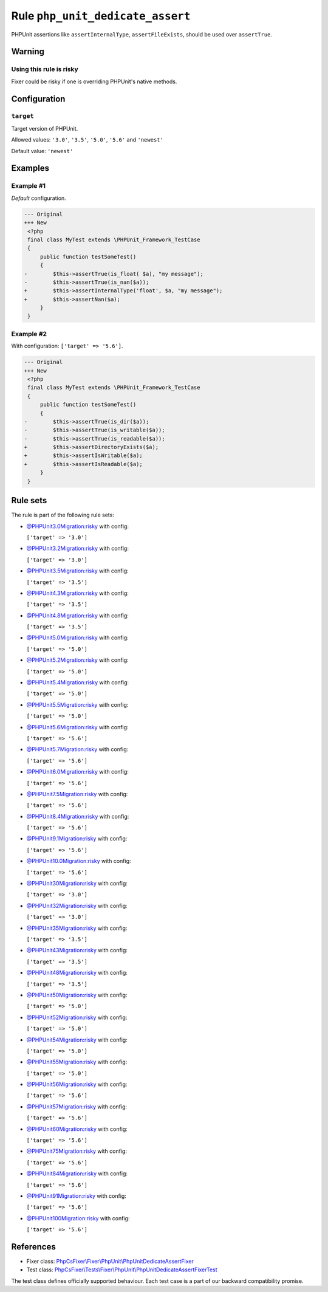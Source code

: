 =================================
Rule ``php_unit_dedicate_assert``
=================================

PHPUnit assertions like ``assertInternalType``, ``assertFileExists``, should be
used over ``assertTrue``.

Warning
-------

Using this rule is risky
~~~~~~~~~~~~~~~~~~~~~~~~

Fixer could be risky if one is overriding PHPUnit's native methods.

Configuration
-------------

``target``
~~~~~~~~~~

Target version of PHPUnit.

Allowed values: ``'3.0'``, ``'3.5'``, ``'5.0'``, ``'5.6'`` and ``'newest'``

Default value: ``'newest'``

Examples
--------

Example #1
~~~~~~~~~~

*Default* configuration.

.. code-block:: diff

   --- Original
   +++ New
    <?php
    final class MyTest extends \PHPUnit_Framework_TestCase
    {
        public function testSomeTest()
        {
   -        $this->assertTrue(is_float( $a), "my message");
   -        $this->assertTrue(is_nan($a));
   +        $this->assertInternalType('float', $a, "my message");
   +        $this->assertNan($a);
        }
    }

Example #2
~~~~~~~~~~

With configuration: ``['target' => '5.6']``.

.. code-block:: diff

   --- Original
   +++ New
    <?php
    final class MyTest extends \PHPUnit_Framework_TestCase
    {
        public function testSomeTest()
        {
   -        $this->assertTrue(is_dir($a));
   -        $this->assertTrue(is_writable($a));
   -        $this->assertTrue(is_readable($a));
   +        $this->assertDirectoryExists($a);
   +        $this->assertIsWritable($a);
   +        $this->assertIsReadable($a);
        }
    }

Rule sets
---------

The rule is part of the following rule sets:

- `@PHPUnit3.0Migration:risky <./../../ruleSets/PHPUnit3.0MigrationRisky.rst>`_ with config:

  ``['target' => '3.0']``

- `@PHPUnit3.2Migration:risky <./../../ruleSets/PHPUnit3.2MigrationRisky.rst>`_ with config:

  ``['target' => '3.0']``

- `@PHPUnit3.5Migration:risky <./../../ruleSets/PHPUnit3.5MigrationRisky.rst>`_ with config:

  ``['target' => '3.5']``

- `@PHPUnit4.3Migration:risky <./../../ruleSets/PHPUnit4.3MigrationRisky.rst>`_ with config:

  ``['target' => '3.5']``

- `@PHPUnit4.8Migration:risky <./../../ruleSets/PHPUnit4.8MigrationRisky.rst>`_ with config:

  ``['target' => '3.5']``

- `@PHPUnit5.0Migration:risky <./../../ruleSets/PHPUnit5.0MigrationRisky.rst>`_ with config:

  ``['target' => '5.0']``

- `@PHPUnit5.2Migration:risky <./../../ruleSets/PHPUnit5.2MigrationRisky.rst>`_ with config:

  ``['target' => '5.0']``

- `@PHPUnit5.4Migration:risky <./../../ruleSets/PHPUnit5.4MigrationRisky.rst>`_ with config:

  ``['target' => '5.0']``

- `@PHPUnit5.5Migration:risky <./../../ruleSets/PHPUnit5.5MigrationRisky.rst>`_ with config:

  ``['target' => '5.0']``

- `@PHPUnit5.6Migration:risky <./../../ruleSets/PHPUnit5.6MigrationRisky.rst>`_ with config:

  ``['target' => '5.6']``

- `@PHPUnit5.7Migration:risky <./../../ruleSets/PHPUnit5.7MigrationRisky.rst>`_ with config:

  ``['target' => '5.6']``

- `@PHPUnit6.0Migration:risky <./../../ruleSets/PHPUnit6.0MigrationRisky.rst>`_ with config:

  ``['target' => '5.6']``

- `@PHPUnit7.5Migration:risky <./../../ruleSets/PHPUnit7.5MigrationRisky.rst>`_ with config:

  ``['target' => '5.6']``

- `@PHPUnit8.4Migration:risky <./../../ruleSets/PHPUnit8.4MigrationRisky.rst>`_ with config:

  ``['target' => '5.6']``

- `@PHPUnit9.1Migration:risky <./../../ruleSets/PHPUnit9.1MigrationRisky.rst>`_ with config:

  ``['target' => '5.6']``

- `@PHPUnit10.0Migration:risky <./../../ruleSets/PHPUnit10.0MigrationRisky.rst>`_ with config:

  ``['target' => '5.6']``

- `@PHPUnit30Migration:risky <./../../ruleSets/PHPUnit30MigrationRisky.rst>`_ with config:

  ``['target' => '3.0']``

- `@PHPUnit32Migration:risky <./../../ruleSets/PHPUnit32MigrationRisky.rst>`_ with config:

  ``['target' => '3.0']``

- `@PHPUnit35Migration:risky <./../../ruleSets/PHPUnit35MigrationRisky.rst>`_ with config:

  ``['target' => '3.5']``

- `@PHPUnit43Migration:risky <./../../ruleSets/PHPUnit43MigrationRisky.rst>`_ with config:

  ``['target' => '3.5']``

- `@PHPUnit48Migration:risky <./../../ruleSets/PHPUnit48MigrationRisky.rst>`_ with config:

  ``['target' => '3.5']``

- `@PHPUnit50Migration:risky <./../../ruleSets/PHPUnit50MigrationRisky.rst>`_ with config:

  ``['target' => '5.0']``

- `@PHPUnit52Migration:risky <./../../ruleSets/PHPUnit52MigrationRisky.rst>`_ with config:

  ``['target' => '5.0']``

- `@PHPUnit54Migration:risky <./../../ruleSets/PHPUnit54MigrationRisky.rst>`_ with config:

  ``['target' => '5.0']``

- `@PHPUnit55Migration:risky <./../../ruleSets/PHPUnit55MigrationRisky.rst>`_ with config:

  ``['target' => '5.0']``

- `@PHPUnit56Migration:risky <./../../ruleSets/PHPUnit56MigrationRisky.rst>`_ with config:

  ``['target' => '5.6']``

- `@PHPUnit57Migration:risky <./../../ruleSets/PHPUnit57MigrationRisky.rst>`_ with config:

  ``['target' => '5.6']``

- `@PHPUnit60Migration:risky <./../../ruleSets/PHPUnit60MigrationRisky.rst>`_ with config:

  ``['target' => '5.6']``

- `@PHPUnit75Migration:risky <./../../ruleSets/PHPUnit75MigrationRisky.rst>`_ with config:

  ``['target' => '5.6']``

- `@PHPUnit84Migration:risky <./../../ruleSets/PHPUnit84MigrationRisky.rst>`_ with config:

  ``['target' => '5.6']``

- `@PHPUnit91Migration:risky <./../../ruleSets/PHPUnit91MigrationRisky.rst>`_ with config:

  ``['target' => '5.6']``

- `@PHPUnit100Migration:risky <./../../ruleSets/PHPUnit100MigrationRisky.rst>`_ with config:

  ``['target' => '5.6']``

References
----------

- Fixer class: `PhpCsFixer\\Fixer\\PhpUnit\\PhpUnitDedicateAssertFixer <./../../../src/Fixer/PhpUnit/PhpUnitDedicateAssertFixer.php>`_
- Test class: `PhpCsFixer\\Tests\\Fixer\\PhpUnit\\PhpUnitDedicateAssertFixerTest <./../../../tests/Fixer/PhpUnit/PhpUnitDedicateAssertFixerTest.php>`_

The test class defines officially supported behaviour. Each test case is a part of our backward compatibility promise.
